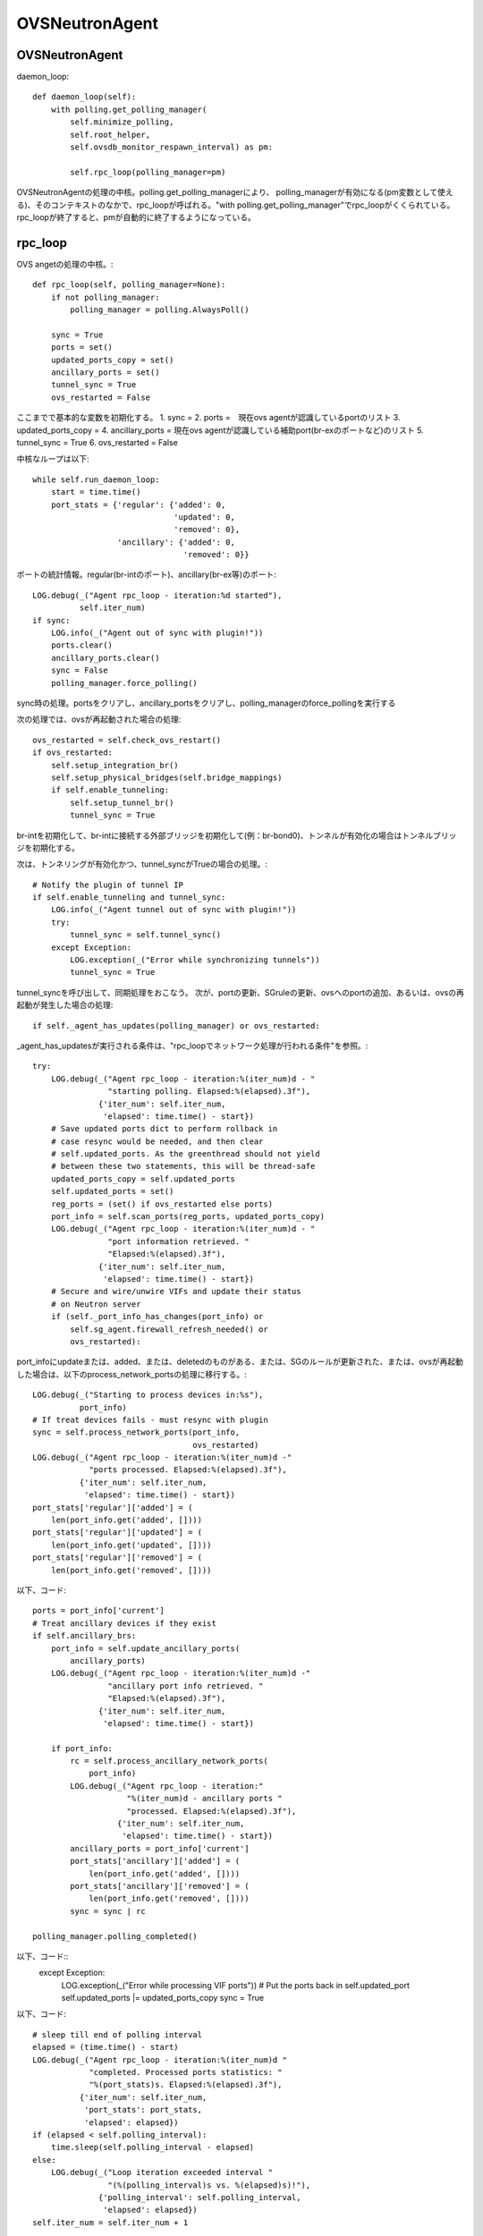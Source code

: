 ============================================
OVSNeutronAgent
============================================


OVSNeutronAgent
================

daemon_loop::

    def daemon_loop(self):
        with polling.get_polling_manager(
            self.minimize_polling,
            self.root_helper,
            self.ovsdb_monitor_respawn_interval) as pm:

            self.rpc_loop(polling_manager=pm)


OVSNeutronAgentの処理の中核。polling.get_polling_managerにより、
polling_managerが有効になる(pm変数として使える)、そのコンテキストのなかで、rpc_loopが呼ばれる。"with polling.get_polling_manager"でrpc_loopがくくられている。rpc_loopが終了すると、pmが自動的に終了するようになっている。


rpc_loop
=========

OVS angetの処理の中核。::

    def rpc_loop(self, polling_manager=None):
        if not polling_manager:
            polling_manager = polling.AlwaysPoll()

        sync = True
        ports = set()
        updated_ports_copy = set()
        ancillary_ports = set()
        tunnel_sync = True
        ovs_restarted = False

ここまでで基本的な変数を初期化する。
1. sync = 
2. ports =　現在ovs agentが認識しているportのリスト
3. updated_ports_copy = 
4. ancillary_ports = 現在ovs agentが認識している補助port(br-exのポートなど)のリスト
5. tunnel_sync = True
6. ovs_restarted = False

中核なループは以下::

        while self.run_daemon_loop:
            start = time.time()
            port_stats = {'regular': {'added': 0,
                                      'updated': 0,
                                      'removed': 0},
                          'ancillary': {'added': 0,
                                        'removed': 0}}

ポートの統計情報。regular(br-intのポート)、ancillary(br-ex等)のポート::

            LOG.debug(_("Agent rpc_loop - iteration:%d started"),
                      self.iter_num)
            if sync:
                LOG.info(_("Agent out of sync with plugin!"))
                ports.clear()
                ancillary_ports.clear()
                sync = False
                polling_manager.force_polling()

sync時の処理。portsをクリアし、ancillary_portsをクリアし、polling_managerのforce_pollingを実行する

次の処理では、ovsが再起動された場合の処理::

            ovs_restarted = self.check_ovs_restart()
            if ovs_restarted:
                self.setup_integration_br()
                self.setup_physical_bridges(self.bridge_mappings)
                if self.enable_tunneling:
                    self.setup_tunnel_br()
                    tunnel_sync = True

br-intを初期化して、br-intに接続する外部ブリッジを初期化して(例：br-bond0)、トンネルが有効化の場合はトンネルブリッジを初期化する。

次は、トンネリングが有効化かつ、tunnel_syncがTrueの場合の処理。::

            # Notify the plugin of tunnel IP
            if self.enable_tunneling and tunnel_sync:
                LOG.info(_("Agent tunnel out of sync with plugin!"))
                try:
                    tunnel_sync = self.tunnel_sync()
                except Exception:
                    LOG.exception(_("Error while synchronizing tunnels"))
                    tunnel_sync = True

tunnel_syncを呼び出して、同期処理をおこなう。
次が、portの更新、SGruleの更新、ovsへのportの追加、あるいは、ovsの再起動が発生した場合の処理::

            if self._agent_has_updates(polling_manager) or ovs_restarted:

_agent_has_updatesが実行される条件は、"rpc_loopでネットワーク処理が行われる条件"を参照。::

                try:
                    LOG.debug(_("Agent rpc_loop - iteration:%(iter_num)d - "
                                "starting polling. Elapsed:%(elapsed).3f"),
                              {'iter_num': self.iter_num,
                               'elapsed': time.time() - start})
                    # Save updated ports dict to perform rollback in
                    # case resync would be needed, and then clear
                    # self.updated_ports. As the greenthread should not yield
                    # between these two statements, this will be thread-safe
                    updated_ports_copy = self.updated_ports
                    self.updated_ports = set()
                    reg_ports = (set() if ovs_restarted else ports)
                    port_info = self.scan_ports(reg_ports, updated_ports_copy)
                    LOG.debug(_("Agent rpc_loop - iteration:%(iter_num)d - "
                                "port information retrieved. "
                                "Elapsed:%(elapsed).3f"),
                              {'iter_num': self.iter_num,
                               'elapsed': time.time() - start})
                    # Secure and wire/unwire VIFs and update their status
                    # on Neutron server
                    if (self._port_info_has_changes(port_info) or
                        self.sg_agent.firewall_refresh_needed() or
                        ovs_restarted):

port_infoにupdateまたは、added、または、deletedのものがある、または、SGのルールが更新された、または、ovsが再起動した場合は、以下のprocess_network_portsの処理に移行する。::

                        LOG.debug(_("Starting to process devices in:%s"),
                                  port_info)
                        # If treat devices fails - must resync with plugin
                        sync = self.process_network_ports(port_info,
                                                          ovs_restarted)
                        LOG.debug(_("Agent rpc_loop - iteration:%(iter_num)d -"
                                    "ports processed. Elapsed:%(elapsed).3f"),
                                  {'iter_num': self.iter_num,
                                   'elapsed': time.time() - start})
                        port_stats['regular']['added'] = (
                            len(port_info.get('added', [])))
                        port_stats['regular']['updated'] = (
                            len(port_info.get('updated', [])))
                        port_stats['regular']['removed'] = (
                            len(port_info.get('removed', [])))


以下、コード::

                    ports = port_info['current']
                    # Treat ancillary devices if they exist
                    if self.ancillary_brs:
                        port_info = self.update_ancillary_ports(
                            ancillary_ports)
                        LOG.debug(_("Agent rpc_loop - iteration:%(iter_num)d -"
                                    "ancillary port info retrieved. "
                                    "Elapsed:%(elapsed).3f"),
                                  {'iter_num': self.iter_num,
                                   'elapsed': time.time() - start})

                        if port_info:
                            rc = self.process_ancillary_network_ports(
                                port_info)
                            LOG.debug(_("Agent rpc_loop - iteration:"
                                        "%(iter_num)d - ancillary ports "
                                        "processed. Elapsed:%(elapsed).3f"),
                                      {'iter_num': self.iter_num,
                                       'elapsed': time.time() - start})
                            ancillary_ports = port_info['current']
                            port_stats['ancillary']['added'] = (
                                len(port_info.get('added', [])))
                            port_stats['ancillary']['removed'] = (
                                len(port_info.get('removed', [])))
                            sync = sync | rc

                    polling_manager.polling_completed()

以下、コード::
                except Exception:
                    LOG.exception(_("Error while processing VIF ports"))
                    # Put the ports back in self.updated_port
                    self.updated_ports |= updated_ports_copy
                    sync = True

以下、コード::

            # sleep till end of polling interval
            elapsed = (time.time() - start)
            LOG.debug(_("Agent rpc_loop - iteration:%(iter_num)d "
                        "completed. Processed ports statistics: "
                        "%(port_stats)s. Elapsed:%(elapsed).3f"),
                      {'iter_num': self.iter_num,
                       'port_stats': port_stats,
                       'elapsed': elapsed})
            if (elapsed < self.polling_interval):
                time.sleep(self.polling_interval - elapsed)
            else:
                LOG.debug(_("Loop iteration exceeded interval "
                            "(%(polling_interval)s vs. %(elapsed)s)!"),
                          {'polling_interval': self.polling_interval,
                           'elapsed': elapsed})
            self.iter_num = self.iter_num + 1

メソッド：scan_ports
=====================

ovs agentに登録されているport(registered_ports)を元に、更新されたportをスキャンする。復帰値は、現在br-intに接続されているポート、更新されたポート、追加されたポート、削除されたポートが格納されているport_infoという情報(dict)。このメソッドの第１引数は、ovs-agentに登録されている(現在認識している）ポート(IN)。このメソッドの第２引数は更新されたポートが入ってくる(OUT)。::

    def scan_ports(self, registered_ports, updated_ports=None):
        cur_ports = self.int_br.get_vif_port_set()
        self.int_br_device_count = len(cur_ports)
        port_info = {'current': cur_ports}
        if updated_ports is None:
            updated_ports = set()
        updated_ports.update(self.check_changed_vlans(registered_ports))
        if updated_ports:
            # Some updated ports might have been removed in the
            # meanwhile, and therefore should not be processed.
            # In this case the updated port won't be found among
            # current ports.
            updated_ports &= cur_ports
            if updated_ports:
                port_info['updated'] = updated_ports

        # FIXME(salv-orlando): It's not really necessary to return early
        # if nothing has changed.
        if cur_ports == registered_ports:
            # No added or removed ports to set, just return here
            return port_info

        port_info['added'] = cur_ports - registered_ports
        # Remove all the known ports not found on the integration bridge
        port_info['removed'] = registered_ports - cur_ports
        return port_info

cur_portsにbr-intに接続されているポートを格納。それを"current"のポートとする。registered_portsのポートのうち、VLANIDが変更されたポートをupdated_portsとし、"updated"とする。cur_portsとregistered_portsが等しい場合、port_infoを返す。cur_portsに存在して、registered_portsに存在しないポートが新しく追加されたポートなので、"added"とする。registered_portsに存在して、cur_portsに存在しないポートが削除されたポートなので、"removed"とする。


メソッド：check_changed_vlans
===============================

registered_portsのうち、VLANIDが変更があったものを返却する::

    def check_changed_vlans(self, registered_ports):
        """Return ports which have lost their vlan tag.

        The returned value is a set of port ids of the ports concerned by a
        vlan tag loss.
        """
        port_tags = self.int_br.get_port_tag_dict()
        changed_ports = set()
        for lvm in self.local_vlan_map.values():
            for port in registered_ports:
                if (
                    port in lvm.vif_ports
                    and lvm.vif_ports[port].port_name in port_tags
                    and port_tags[lvm.vif_ports[port].port_name] != lvm.vlan
                ):
                    LOG.info(
                        _("Port '%(port_name)s' has lost "
                            "its vlan tag '%(vlan_tag)d'!"),
                        {'port_name': lvm.vif_ports[port].port_name,
                         'vlan_tag': lvm.vlan}
                    )
                    changed_ports.add(port)
        return changed_ports

port_tagsの値はこんな感じ。インタフェース名とVLANIDの対が記録されている。::

  (Pdb) p port_tags
  {u'tap0c8668f9-c9': 1, u'qr-52f5d59d-20': 1}
  (Pdb) 
  (Pdb) self.local_vlan_map.values()
  [<neutron.plugins.openvswitch.agent.ovs_neutron_agent.LocalVLANMapping instance at 0x7fd1993f91b8>]
  (Pdb) 
  (Pdb) p lvm.vif_ports
  {u'52f5d59d-206f-4e42-be1d-e80f2e1d595a': <neutron.agent.linux.ovs_lib.VifPort instance at 0x7fd1993f9128>, u'0c8668f9-c9e8-44b3-bd57-71e0d9fc6778': <neutron.agent.linux.ovs_lib.VifPort instance at 0x7fd1993f92d8>}
  (Pdb) 
  (Pdb) p lvm.vif_ports[port].port_name
  u'qr-52f5d59d-20'
  (Pdb) p lvm.vif_ports[port]
  <neutron.agent.linux.ovs_lib.VifPort instance at 0x7fd1993f9128>
  (Pdb) p lvm.vif_ports[port].port_name
  u'qr-52f5d59d-20'
  (Pdb) 


データ構造：local_vlan_map
===========================

network(uuid)とlocal vlan idのマッピングを保持。
以下のようなコードにて、作成::

  class LocalVLANMapping:
      def __init__(self, vlan, network_type, physical_network, segmentation_id,vif_ports=None):
          if vif_ports is None:
              vif_ports = {}
          self.vlan = vlan
          self.network_type = network_type
          self.physical_network = physical_network
          self.segmentation_id = segmentation_id
          self.vif_ports = vif_ports
          # set of tunnel ports on which packets should be flooded
          self.tun_ofports = set()
  
network uuidのハッシュとして保持。::
                
  self.local_vlan_map[net_uuid] = LocalVLANMapping(lvid,
                                                   network_type,
                                                   physical_network,
                                                   segmentation_id)


rpc_loopでネットワーク処理が行われる条件
==========================================

以下のコード::

  if self._agent_has_updates(polling_manager) or ovs_restarted:

ovsが再起動した場合、または、self._agent_has_updatesがTrueになった場合。::

    def _agent_has_updates(self, polling_manager):
        return (polling_manager.is_polling_required or
                self.updated_ports or
                self.sg_agent.firewall_refresh_needed())

1. polling_manager.is_polling_requiredがTrue、または、
2. portに更新があった場合、または、
3. SGruleに更新があった場合 

polling_manager.is_polling_requiredがtrueになる条件は？

1. self._is_polling_required(InterfacePollingMinimizerの場合、ovsdbにinterfaceの更新があった場合にTrueになる)がTrue、または、
2. self._force_pollingがTrue、または、
3. self._polling_completedがFalseの場合

self._is_polling_requiredがTrueになる条件(InterfacePollingMinimizer)の場合::

    def _is_polling_required(self):
        # Maximize the chances of update detection having a chance to
        # collect output.
        eventlet.sleep()
        return self._monitor.has_updates

SimpleInterfaceMonitorのhas_updatesがTrueの場合::

    def has_updates(self):
        """Indicate whether the ovsdb Interface table has been updated.

        True will be returned if the monitor process is not active.
        This 'failing open' minimizes the risk of falsely indicating
        the absence of updates at the expense of potential false
        positives.
        """
        return bool(list(self.iter_stdout())) or not self.is_active 

"ovsdb-client monitor Interface name ofport"の結果にupdateがある(標準出力のqueueにデータが存在する)、または、is_active(ovsdb-clientコマンドからデータを受け取っている、かつ、killイベントが発火していない)がFalse。

メソッド::process_network_ports
=================================

以下、コード::

    def process_network_ports(self, port_info, ovs_restarted):
        resync_a = False
        resync_b = False
        # TODO(salv-orlando): consider a solution for ensuring notifications
        # are processed exactly in the same order in which they were
        # received. This is tricky because there are two notification
        # sources: the neutron server, and the ovs db monitor process
        # If there is an exception while processing security groups ports
        # will not be wired anyway, and a resync will be triggered
        # TODO(salv-orlando): Optimize avoiding applying filters unnecessarily
        # (eg: when there are no IP address changes)
        self.sg_agent.setup_port_filters(port_info.get('added', set()),
                                         port_info.get('updated', set()))
        # VIF wiring needs to be performed always for 'new' devices.
        # For updated ports, re-wiring is not needed in most cases, but needs
        # to be performed anyway when the admin state of a device is changed.
        # A device might be both in the 'added' and 'updated'
        # list at the same time; avoid processing it twice.
        devices_added_updated = (port_info.get('added', set()) |
                                 port_info.get('updated', set()))
        if devices_added_updated:
            start = time.time()
            try:
                skipped_devices = self.treat_devices_added_or_updated(
                    devices_added_updated, ovs_restarted)
                LOG.debug(_("process_network_ports - iteration:%(iter_num)d -"
                            "treat_devices_added_or_updated completed. "
                            "Skipped %(num_skipped)d devices of "
                            "%(num_current)d devices currently available. "
                            "Time elapsed: %(elapsed).3f"),
                          {'iter_num': self.iter_num,
                           'num_skipped': len(skipped_devices),
                           'num_current': len(port_info['current']),
                           'elapsed': time.time() - start})
                # Update the list of current ports storing only those which
                # have been actually processed.
                port_info['current'] = (port_info['current'] -
                                        set(skipped_devices))
            except DeviceListRetrievalError:
                # Need to resync as there was an error with server
                # communication.
                LOG.exception(_("process_network_ports - iteration:%d - "
                                "failure while retrieving port details "
                                "from server"), self.iter_num)
                resync_a = True
        if 'removed' in port_info:
            start = time.time()
            resync_b = self.treat_devices_removed(port_info['removed'])
            LOG.debug(_("process_network_ports - iteration:%(iter_num)d -"
                        "treat_devices_removed completed in %(elapsed).3f"),
                      {'iter_num': self.iter_num,
                       'elapsed': time.time() - start})
        # If one of the above opertaions fails => resync with plugin
        return (resync_a | resync_b)

